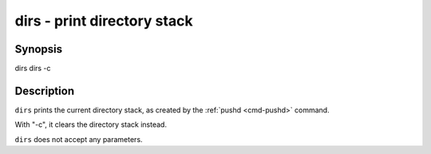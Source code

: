 .. _cmd-dirs:

dirs - print directory stack
============================

Synopsis
--------

dirs
dirs -c


Description
-----------

``dirs`` prints the current directory stack, as created by the :ref:`pushd <cmd-pushd>` command.

With "-c", it clears the directory stack instead.

``dirs`` does not accept any parameters.
